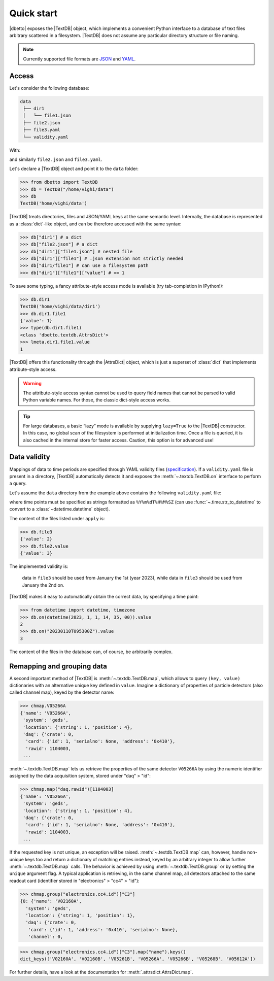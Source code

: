 Quick start
===========

|dbetto| exposes the |TextDB| object, which implements a convenient Python
interface to a database of text files arbitrary scattered in a filesystem.
|TextDB| does not assume any particular directory structure or file naming.

.. note::

   Currently supported file formats are `JSON <https://json.org>`_ and `YAML
   <https://yaml.org>`_.

Access
------

Let's consider the following database:

.. code::

   data
    ├── dir1
    │   └── file1.json
    ├── file2.json
    ├── file3.yaml
    └── validity.yaml

With:

.. code-block::
   :caption: ``dir1/file1.json``

   {
     "value": 1
   }

and similarly ``file2.json`` and ``file3.yaml``.

Let's declare a |TextDB| object and point it to the ``data`` folder:

>>> from dbetto import TextDB
>>> db = TextDB("/home/vighi/data")
>>> db
TextDB('home/vighi/data')

|TextDB| treats directories, files and JSON/YAML keys at the same semantic
level.  Internally, the database is represented as a :class:`dict`\ -like
object, and can be therefore accessed with the same syntax:

>>> db["dir1"] # a dict
>>> db["file2.json"] # a dict
>>> db["dir1"]["file1.json"] # nested file
>>> db["dir1"]["file1"] # .json extension not strictly needed
>>> db["dir1/file1"] # can use a filesystem path
>>> db["dir1"]["file1"]["value"] # == 1

To save some typing, a fancy attribute-style access mode is
available (try tab-completion in IPython!):

>>> db.dir1
TextDB('home/vighi/data/dir1')
>>> db.dir1.file1
{'value': 1}
>>> type(db.dir1.file1)
<class 'dbetto.textdb.AttrsDict'>
>>> lmeta.dir1.file1.value
1

|TextDB| offers this functionality through the |AttrsDict| object, which is
just a superset of :class:`dict` that implements attribute-style access.

.. warning::

   The attribute-style access syntax cannot be used to query field names that
   cannot be parsed to valid Python variable names. For those, the classic
   dict-style access works.

.. tip::

   For large databases, a basic “lazy” mode is available by supplying
   ``lazy=True`` to the |TextDB| constructor. In this case, no global scan of
   the filesystem is performed at initialization time. Once a file is queried,
   it is also cached in the internal store for faster access.  Caution, this
   option is for advanced use!

Data validity
-------------

Mappings of data to time periods are specified through YAML validity files
(`specification
<https://legend-exp.github.io/legend-data-format-specs/dev/metadata>`_).  If a
``validity.yaml`` file is present in a directory, |TextDB| automatically
detects it and exposes the :meth:`~.textdb.TextDB.on` interface to perform a
query.

Let's assume the ``data`` directory from the example above contains
the following ``validity.yaml`` file:

.. code-block:: yaml
   :caption: ``validity.yaml``

   - valid_from: 20230101T000000Z
     category: all
     apply:
       - file3.yaml

   - valid_from: 20230102T000000Z
     category: all
     mode: append
     apply:
       - file2.yaml

where time points must be specified as strings formatted as ``%Y%m%dT%H%M%SZ`` (can
use :func:`~.time.str_to_datetime` to convert to a :class:`~datetime.datetime`
object).

The content of the files listed under ``apply`` is:

>>> db.file3
{'value': 2}
>>> db.file2.value
{'value': 3}

The implemented validity is:

  data in ``file3`` should be used from January the 1st (year 2023), while data
  in ``file3`` should be used from January the 2nd on.

|TextDB| makes it easy to automatically obtain the correct data, by specifying
a time point:

>>> from datetime import datetime, timezone
>>> db.on(datetime(2023, 1, 1, 14, 35, 00)).value
2
>>> db.on("20230110T095300Z").value
3

The content of the files in the database can, of course, be arbitrarily
complex.

Remapping and grouping data
---------------------------

A second important method of |TextDB| is :meth:`~.textdb.TextDB.map`, which
allows to query ``(key, value)`` dictionaries with an alternative unique key
defined in ``value``. Imagine a dictionary of properties of particle detectors
(also called channel map), keyed by the detector name:

>>> chmap.V05266A
{'name': 'V05266A',
 'system': 'geds',
 'location': {'string': 1, 'position': 4},
 'daq': {'crate': 0,
  'card': {'id': 1, 'serialno': None, 'address': '0x410'},
  'rawid': 1104003,
 ...

:meth:`~.textdb.TextDB.map` lets us retrieve the properties of the same
detector ``V05266A`` by using the numeric identifier assigned by the data
acquisition system, stored under "daq" > "id":

>>> chmap.map("daq.rawid")[1104003]
{'name': 'V05266A',
 'system': 'geds',
 'location': {'string': 1, 'position': 4},
 'daq': {'crate': 0,
  'card': {'id': 1, 'serialno': None, 'address': '0x410'},
  'rawid': 1104003,
 ...

If the requested key is not unique, an exception will be raised.
:meth:`~.textdb.TextDB.map` can, however, handle non-unique keys too and return a
dictionary of matching entries instead, keyed by an arbitrary integer to allow
further :meth:`~.textdb.TextDB.map` calls. The behavior is achieved by using
:meth:`~.textdb.TextDB.group` or by setting the ``unique`` argument flag. A typical
application is retrieving, in the same channel map, all detectors attached to
the same readout card (identifier stored in "electronics" > "cc4" > "id"):

>>> chmap.group("electronics.cc4.id")["C3"]
{0: {'name': 'V02160A',
  'system': 'geds',
  'location': {'string': 1, 'position': 1},
  'daq': {'crate': 0,
   'card': {'id': 1, 'address': '0x410', 'serialno': None},
   'channel': 0,

>>> chmap.group("electronics.cc4.id")["C3"].map("name").keys()
dict_keys(['V02160A', 'V02160B', 'V05261B', 'V05266A', 'V05266B', 'V05268B', 'V05612A'])

For further details, have a look at the documentation for :meth:`.attrsdict.AttrsDict.map`.
